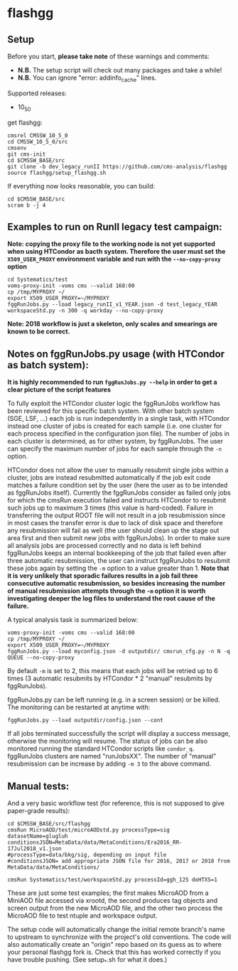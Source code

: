 * flashgg
** Setup
   Before you start, **please take note** of these warnings and comments:
   - **N.B.** The setup script will check out many packages and take a while!
   - **N.B.** You can ignore "error: addinfo_cache" lines. 

   Supported releases:
   - 10_5_0

   get flashgg:
   #+BEGIN_EXAMPLE
   cmsrel CMSSW_10_5_0
   cd CMSSW_10_5_0/src
   cmsenv
   git cms-init
   cd $CMSSW_BASE/src 
   git clone -b dev_legacy_runII https://github.com/cms-analysis/flashgg 
   source flashgg/setup_flashgg.sh
   #+END_EXAMPLE

   If everything now looks reasonable, you can build:
   #+BEGIN_EXAMPLE
   cd $CMSSW_BASE/src
   scram b -j 4
   #+END_EXAMPLE

** Examples to run on RunII legacy test campaign:
   *Note: copying the proxy file to the working node is not yet supported when using HTCondor as bacth system. Therefore the user must set*
   *the =X509_USER_PROXY= environment variable and run with the =--no-copy-proxy= option*
   #+BEGIN_EXAMPLE
   cd Systematics/test
   voms-proxy-init -voms cms --valid 168:00
   cp /tmp/MYPROXY ~/
   export X509_USER_PROXY=~/MYPROXY
   fggRunJobs.py --load legacy_runII_v1_YEAR.json -d test_legacy_YEAR workspaceStd.py -n 300 -q workday --no-copy-proxy
   #+END_EXAMPLE

   *Note: 2018 workflow is just a skeleton, only scales and smearings are known to be correct.*

** Notes on fggRunJobs.py usage (with HTCondor as batch system):
   *It is highly recommended to run =fggRunJobs.py --help= in order to get a clear picture of the script features*

   To fully exploit the HTCondor cluster logic the fggRunJobs workflow has been reviewed for this specific batch system.
   With other batch system (SGE, LSF, ...) each job is run independently in a single task, with HTCondor instead one cluster
   of jobs is created for each sample (i.e. one cluster for each process specified in the configuration json file).
   The number of jobs in each cluster is determined, as for other system, by fggRunJobs. The user can specify the maximum number
   of jobs for each sample through the =-n= option.

   HTCondor does not allow the user to manually resubmit single jobs within a cluster, jobs are instead resubmitted automatically if the job exit
   code matches a failure condition set by the user (here the user as to be intended as fggRunJobs itself). Currently the fggRunJobs
   consider as failed only jobs for which the cmsRun execution failed and instructs HTCondor to resubmit such jobs up to maximum 3 times
   (this value is hard-coded). Failure in transferring the output ROOT file will not result in a job resubmission since in most cases
   the transfer error is due to lack of disk space and therefore any resubmission will fail as well (the user should clean up the stage out area
   first and then submit new jobs with fggRunJobs). In order to make sure all analysis jobs are processed correctly and no data is
   left behind fggRunJobs keeps an internal bookkeeping of the job that failed even after three automatic resubmission, the user can
   instruct fggRunJobs to resubmit these jobs again by setting the =-m= option to a value greater than 1.
   *Note that it is very unlikely that sporadic failures results in a job fail three consecutive automatic resubmission, so besides increasing*
   *the number of manual resubmission attempts through the =-m= option it is worth investigating deeper the log files to understand the root cause of*
   *the failure.*

   A typical analysis task is summarized below:
   #+BEGIN_EXAMPLE
   voms-proxy-init -voms cms --valid 168:00
   cp /tmp/MYPROXY ~/
   export X509_USER_PROXY=~/MYPROXY
   fggRunJobs.py --load myconfig.json -d outputdir/ cmsrun_cfg.py -n N -q QUEUE --no-copy-proxy
   #+END_EXAMPLE
   By default =-m= is set to 2, this means that each jobs will be retried up to 6 times (3 automatic resubmits by HTCondor * 2 "manual" resubmits
   by fggRunJobs).

   fggRunJobs.py can be left running (e.g. in a screen session) or be killed. The monitoring can be restarted at anytime with:
   #+BEGIN_EXAMPLE
   fggRunJobs.py --load outputdir/config.json --cont
   #+END_EXAMPLE
   If all jobs terminated successfully the script will display a success message, otherwise the monitoring will resume.
   The status of jobs can be also monitored running the standard HTCondor scripts like =condor_q=. fggRunJobs clusters are named "runJobsXX".
   The number of "manual" resubmission can be increase by adding =-m 3= to the above command.
   

** Manual tests:
   And a very basic workflow test (for reference, this is not supposed to give paper-grade results):
   #+BEGIN_EXAMPLE
   cd $CMSSW_BASE/src/flashgg
   cmsRun MicroAOD/test/microAODstd.py processType=sig datasetName=glugluh conditionsJSON=MetaData/data/MetaConditions/Era2016_RR-17Jul2018_v1.json 
   #processType=data/bkg/sig, depending on input file
   #conditionsJSON= add appropriate JSON file for 2016, 2017 or 2018 from MetaData/data/MetaConditions/

   cmsRun Systematics/test/workspaceStd.py processId=ggh_125 doHTXS=1
   #+END_EXAMPLE

   These are just some test examples; the first makes MicroAOD from a MiniAOD file accessed via xrootd, 
   the second produces tag objects and screen output from the new MicroAOD file,
   and the other two process the MicroAOD file to test ntuple and workspace output.

   The setup code will automatically change the initial remote branch's name to upstream to synchronize with the project's old conventions.  
   The code will also automatically create an "origin" repo based on its guess as to where your personal flashgg fork is.
   Check that this has worked correctly if you have trouble pushing.  (See setup_*.sh for what it does.)

